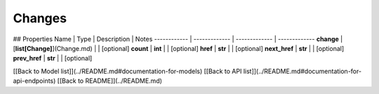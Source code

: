############
Changes
############


## Properties
Name | Type | Description | Notes
------------ | ------------- | ------------- | -------------
**change** | [**list[Change]**](Change.md) |  | [optional] 
**count** | **int** |  | [optional] 
**href** | **str** |  | [optional] 
**next_href** | **str** |  | [optional] 
**prev_href** | **str** |  | [optional] 

[[Back to Model list]](../README.md#documentation-for-models) [[Back to API list]](../README.md#documentation-for-api-endpoints) [[Back to README]](../README.md)



